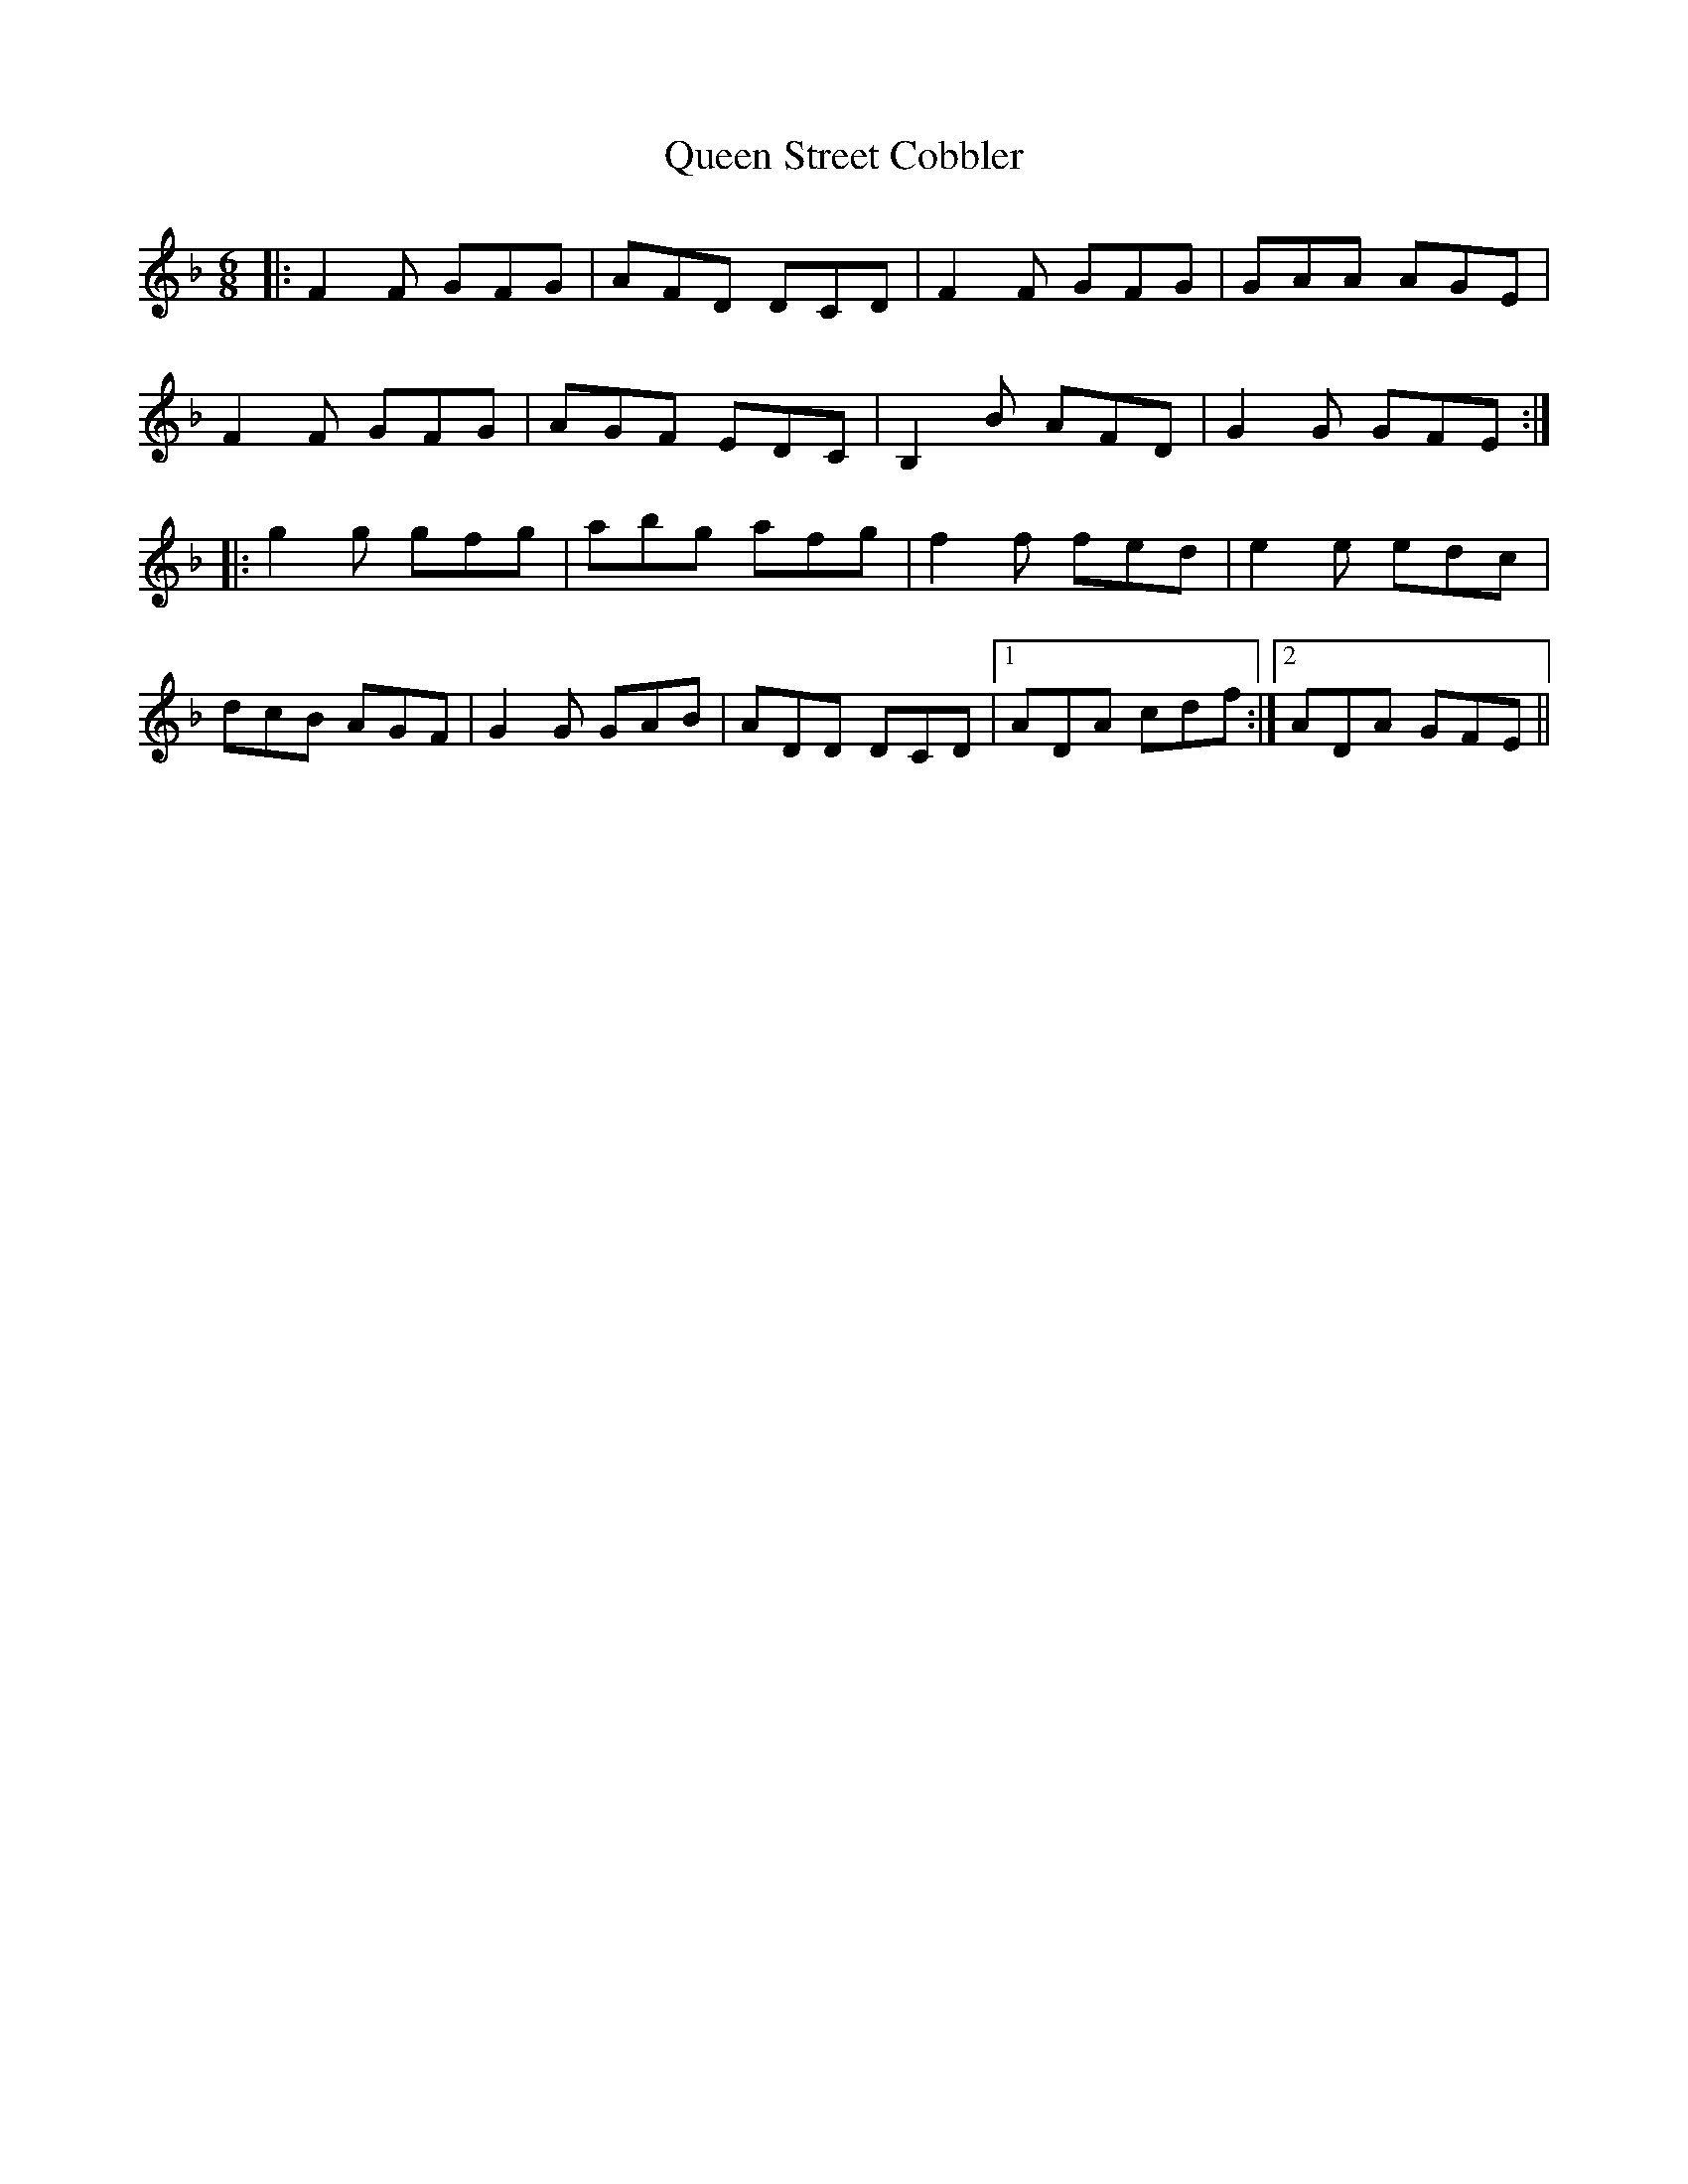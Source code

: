 X: 33378
T: Queen Street Cobbler
R: jig
M: 6/8
K: Fmajor
|:F2 F GFG|AFD DCD|F2 F GFG|GAA AGE|
F2 F GFG|AGF EDC|B,2 B AFD|G2 G GFE:|
|:g2 g gfg|abg afg|f2 f fed|e2 e edc|
dcB AGF|G2 G GAB|ADD DCD|1 ADA cdf:|2 ADA GFE||


